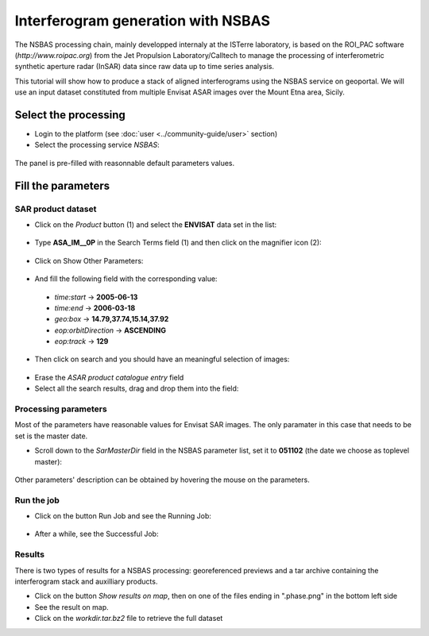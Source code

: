 Interferogram generation with NSBAS
~~~~~~~~~~~~~~~~~~~~~~~~~~~~~~~~~~~

The NSBAS processing chain, mainly developped internaly at the ISTerre 
laboratory, is based on the ROI_PAC software (`http://www.roipac.org`)
from the Jet Propulsion Laboratory/Calltech to manage the processing of 
interferometric synthetic aperture radar (InSAR) data since raw data up to
time series analysis.

This tutorial will show how to produce a stack of aligned interferograms
using the NSBAS service on geoportal. We will use an input dataset 
constituted from multiple Envisat ASAR images over the Mount Etna area,
Sicily.


Select the processing
=====================

* Login to the platform (see :doc:`user <../community-guide/user>` section)

* Select the processing service *NSBAS*:

.. figure:: assets/tuto_nsbas_1.png
	:figclass: align-center
        :width: 750px
        :align: center

The panel is pre-filled with reasonnable default parameters values.


Fill the parameters
===================

SAR product dataset
-------------------

* Click on the *Product* button (1) and select the **ENVISAT** data set in the
  list:

.. figure:: assets/tuto_nsbas_2.png
    :figclass: align-center
        :width: 750px
        :align: center

* Type **ASA_IM__0P** in the Search Terms field (1) and then click on the
  magnifier icon (2):

.. figure:: assets/tuto_nsbas_3.png
    :figclass: align-center
        :width: 750px
        :align: center

* Click on Show Other Parameters:

.. figure:: assets/tuto_nsbas_4.png
    :figclass: align-center
        :width: 750px
        :align: center

* And fill the following field with the corresponding value:

 - *time:start* -> **2005-06-13**
 - *time:end* -> **2006-03-18**
 - *geo:box* -> **14.79,37.74,15.14,37.92**
 - *eop:orbitDirection* -> **ASCENDING**
 - *eop:track* -> **129**

* Then click on search and you should have an meaningful selection of images:

.. figure:: assets/tuto_nsbas_5.png
    :figclass: align-center
        :width: 750px
        :align: center

* Erase the *ASAR product catalogue entry* field

* Select all the search results, drag and drop them into the field:

.. figure:: assets/tuto_nsbas_6.png
    :figclass: align-center
        :width: 750px
        :align: center

Processing parameters
---------------------

Most of the parameters have reasonable values for Envisat SAR images. The
only paramater in this case that needs to be set is the master date.

* Scroll down to the *SarMasterDir* field in the NSBAS parameter list,
  set it to **051102** (the date we choose as toplevel master):

.. figure:: assets/tuto_nsbas_7.png
    :figclass: align-center
        :width: 750px
        :align: center

Other parameters' description can be obtained by hovering the mouse on
the parameters.

Run the job
-----------

* Click on the button Run Job and see the Running Job:

.. figure:: assets/tuto_nsbas_8.png
	:figclass: align-center
        :width: 750px
        :align: center

* After a while, see the Successful Job:

.. figure:: assets/tuto_nsbas_9.png
	:figclass: align-center
        :width: 750px
        :align: center

Results
-------

There is two types of results for a NSBAS processing: georeferenced previews
and a tar archive containing the interferogram stack and auxilliary products.

* Click on the button *Show results on map*, then on one of the files ending
  in ".phase.png" in the bottom left side

* See the result on map.

* Click on the *workdir.tar.bz2* file to retrieve the full dataset
